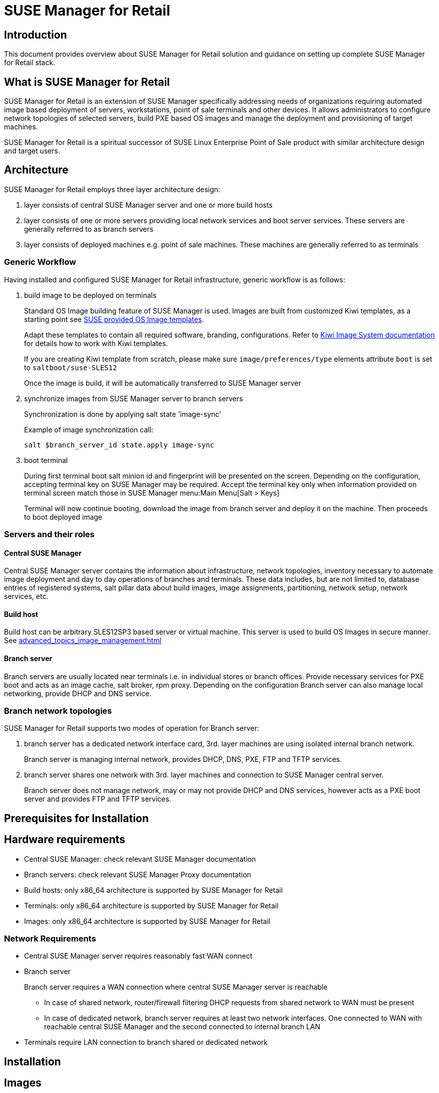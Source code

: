 :smr: SUSE Manager for Retail
:susemgr: SUSE Manager

= {smr}

== Introduction

This document provides overview about {smr} solution and guidance on setting up complete {smr} stack.

== What is {smr}

{smr} is an extension of {susemgr} specifically addressing needs of organizations requiring automated image based deployment of servers, workstations, point of sale terminals and other devices.
It allows administrators to configure network topologies of selected servers, build PXE based OS images and manage the deployment and provisioning of target machines.

{smr} is a spiritual successor of SUSE Linux Enterprise Point of Sale product with similar architecture design and target users.

== Architecture

//TODO: picture
{smr} employs three layer architecture design:

1. layer consists of central {susemgr} server and one or more build hosts
2. layer consists of one or more servers providing local network services and boot server services. These servers are generally referred to as branch servers
3. layer consists of deployed machines e.g. point of sale machines. These machines are generally referred to as terminals

=== Generic Workflow
Having installed and configured {smr} infrastructure, generic workflow is as follows:

1. build image to be deployed on terminals
+
Standard OS Image building feature of {susemgr} is used. Images are built from customized Kiwi templates, as a starting point see https://github.com/SUSE/manager-build-profiles/tree/master/OSImage[SUSE provided OS Image templates].
+
Adapt these templates to contain all required software, branding, configurations. Refer to https://doc.opensuse.org/projects/kiwi/doc/[Kiwi  Image System documentation] for details how to work with Kiwi templates.
+
If you are creating Kiwi template from scratch, please make sure `image/preferences/type` elements attribute `boot` is set to `saltboot/suse-SLES12`
+
Once the image is build, it will be automatically transferred to {susemgr} server

2. synchronize images from {susemgr} server to branch servers
+
Synchronization is done by applying salt state 'image-sync'
+
.Example of image synchronization call:
[source, bash]
----
salt $branch_server_id state.apply image-sync
----

3. boot terminal
+
During first terminal boot salt minion id and fingerprint will be presented on the screen. Depending on the configuration, accepting terminal key on {susemgr} may be required. Accept the terminal key only when information provided on terminal screen match those in {susemgr} menu:Main Menu[Salt > Keys]
+
Terminal will now continue booting, download the image from branch server and deploy it on the machine. Then proceeds to boot deployed image

=== Servers and their roles

==== Central {susemgr}
Central {susemgr} server contains the information about infrastructure, network topologies, inventory necessary to automate image deployment and day to day operations of branches and terminals. These data includes, but are not limited to, database entries of registered systems, salt pillar data about build images, image assignments, partitioning, network setup, network services, etc.

==== Build host
Build host can be arbitrary SLES12SP3 based server or virtual machine. This server is used to build OS Images in secure manner. See <<advanced_topics_image_management.adoc#at.images.kiwi.buildhost>>

==== Branch server
Branch servers are usually located near terminals i.e. in individual stores or branch offices. Provide necessary services for PXE boot and acts as an image cache, salt broker, rpm proxy. Depending on the configuration Branch server can also manage local networking, provide DHCP and DNS service.

=== Branch network topologies

//TODO: pictures
{smr} supports two modes of operation for Branch server:

1. branch server has a dedicated network interface card, 3rd. layer machines are using isolated internal branch network.
+
Branch server is managing internal network, provides DHCP, DNS, PXE, FTP and TFTP services.

2. branch server shares one network with 3rd. layer machines and connection to {susemgr} central server.
+
Branch server does not manage network, may or may not provide DHCP and DNS services, however acts as a PXE boot server and provides FTP and TFTP services.

== Prerequisites for Installation

//TODO: SCC info, media info

== Hardware requirements

* Central {susemgr}: check relevant {susemgr} documentation
* Branch servers: check relevant SUSE Manager Proxy documentation
* Build hosts: only x86_64 architecture is supported by {smr}
* Terminals: only x86_64 architecture is supported by {smr}
* Images: only x86_64 architecture is supported by {smr}

=== Network Requirements

* Central {susemgr} server requires reasonably fast WAN connect
* Branch server
+
Branch server requires a WAN connection where central {susemgr} server is reachable
+
** In case of shared network, router/firewall filtering DHCP requests from shared network to WAN must be present
** In case of dedicated network, branch server requires at least two network interfaces. One connected to WAN with reachable central {susemgr} and the second connected to internal branch LAN
* Terminals require LAN connection to branch shared or dedicated network
//TODO add wifi support once done


== Installation

== Images

== Branch server configuration

== Image deployment configuration and terminal deployment

== Scenarios

// Dedicated NET vs shared NET
